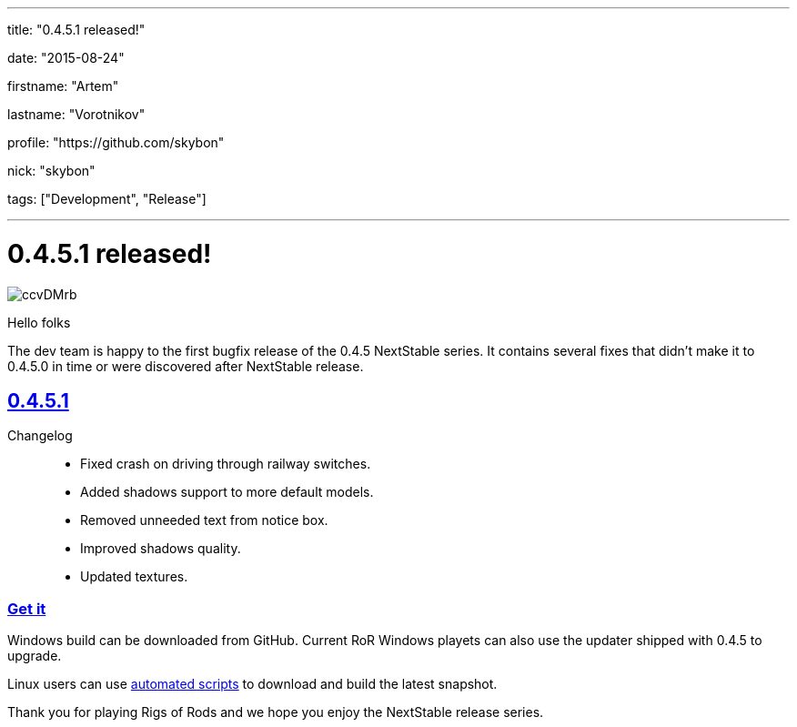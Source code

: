 ---

title: "0.4.5.1 released!"

date: "2015-08-24"

firstname: "Artem"

lastname: "Vorotnikov"

profile: "https://github.com/skybon"

nick: "skybon"

tags: ["Development", "Release"]

---
= 0.4.5.1 released!
:firstname: Artem
:lastname: Vorotnikov
:profile: https://github.com/skybon
:nick: skybon
:email: {profile}[@{nick}]
:revdate: 2015-08-24
:baseurl: fake/../..
:imagesdir: {baseurl}/../images
:doctype: article
:icons: font
:idprefix:
:sectanchors:
:sectlinks:
:sectnums!:
:skip-front-matter:
:last-update-label!:

image::http://i.imgur.com/ccvDMrb.jpg[role=""]

Hello folks 

The dev team is happy to the first bugfix release of the 0.4.5 NextStable series. It contains several fixes that didn't make it to 0.4.5.0 in time or were discovered after NextStable release.

== 0.4.5.1
Changelog::
* Fixed crash on driving through railway switches.
* Added shadows support to more default models.
* Removed unneeded text from notice box.
* Improved shadows quality.
* Updated textures.

=== Get it
Windows build can be downloaded from GitHub. Current RoR Windows playets can also use the updater shipped with 0.4.5 to upgrade.

Linux users can use <<{baseurl}/docs/linux-scripts/index.adoc#,automated scripts>> to download and build the latest snapshot.



Thank you for playing Rigs of Rods and we hope you enjoy the NextStable release series.
